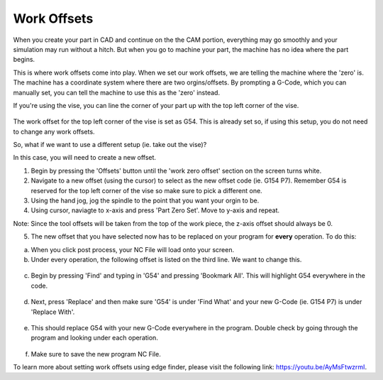 Work Offsets
============

When you create your part in CAD and continue on the the CAM portion, everything may go smoothly and your simulation may run without a hitch. But when you go to machine your part, the machine has no idea where the part begins. 

This is where work offsets come into play. When we set our work offsets, we are telling the machine where the 'zero' is. The machine has a coordinate system where there are two orgins/offsets. By prompting a G-Code, which you can manually set, you can tell the machine to use this as the 'zero' instead. 

If you're using the vise, you can line the corner of your part up with the top left corner of the vise. 

.. figure:: ../_static/images/WorkOffsets1.png 
   :figwidth: 700px 
   :target: ../_static/images/WorkOffsets1.png

.. figure:: ../_static/images/vise1.jpg
   :figwidth: 700px
   :target: ../_static/images/vise1.jpg

The work offset for the top left corner of the vise is set as G54. This is already set so, if using this setup, you do not need to change any work offsets.

So, what if we want to use a different setup (ie. take out the vise)?

In this case, you will need to create a new offset. 

1. Begin by pressing the 'Offsets' button until the 'work zero offset' section on the screen turns white. 

2. Navigate to a new offset (using the cursor) to select as the new offset code (ie. G154 P7). Remember G54 is reserved for the top left corner of the vise so make sure to pick a different one. 

3. Using the hand jog, jog the spindle to the point that you want your orgin to be. 

4. Using cursor, naviagte to x-axis and press 'Part Zero Set'. Move to y-axis and repeat. 

Note: Since the tool offsets will be taken from the top of the work piece, the z-axis offset should always be 0.

5. The new offset that you have selected now has to be replaced on your program for **every** operation. To do this:

a. When you click post process, your NC File will load onto your screen. 

b. Under every operation, the following offset is listed on the third line. We want to change this. 

.. figure:: ../_static/images/G54.png 
   :figwidth: 700px 
   :target: ../_static/images/G54.png

c. Begin by pressing 'Find' and typing in 'G54' and pressing 'Bookmark All'. This will highlight G54 everywhere in the code.

.. figure:: ../_static/images/Find.png 
   :figwidth: 700px 
   :target: ../_static/images/Find.png

.. figure:: ../_static/images/TypeG54.png 
   :figwidth: 700px 
   :target: ../_static/images/TypeG54.png

d. Next, press 'Replace' and then make sure 'G54' is under 'Find What' and your new G-Code (ie. G154 P7) is under 'Replace With'.

.. figure:: ../_static/images/Replace.png 
   :figwidth: 700px 
   :target: ../_static/images/Replace.png

.. figure:: ../_static/images/Replace2.png 
   :figwidth: 700px 
   :target: ../_static/images/Replace2.png

e. This should replace G54 with your new G-Code everywhere in the program. Double check by going through the program and looking under each operation.

.. figure:: ../_static/images/G154.png 
   :figwidth: 700px 
   :target: ../_static/images/G154.png

f. Make sure to save the new program NC File.

To learn more about setting work offsets using edge finder, please visit the following link: https://youtu.be/AyMsFtwzrmI.
